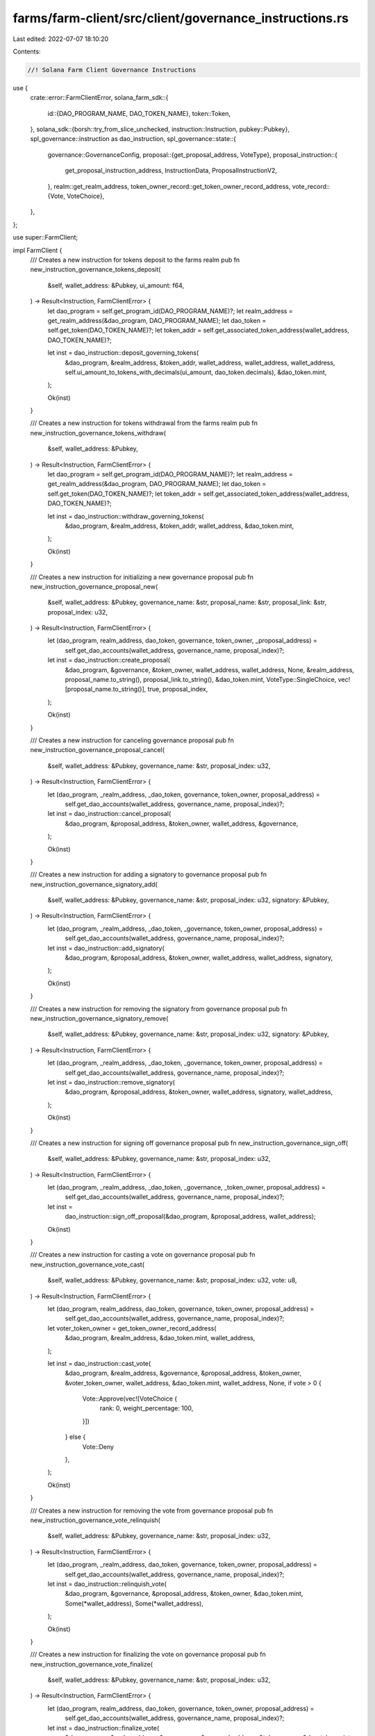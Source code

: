 farms/farm-client/src/client/governance_instructions.rs
=======================================================

Last edited: 2022-07-07 18:10:20

Contents:

.. code-block:: rs

    //! Solana Farm Client Governance Instructions

use {
    crate::error::FarmClientError,
    solana_farm_sdk::{
        id::{DAO_PROGRAM_NAME, DAO_TOKEN_NAME},
        token::Token,
    },
    solana_sdk::{borsh::try_from_slice_unchecked, instruction::Instruction, pubkey::Pubkey},
    spl_governance::instruction as dao_instruction,
    spl_governance::state::{
        governance::GovernanceConfig,
        proposal::{get_proposal_address, VoteType},
        proposal_instruction::{
            get_proposal_instruction_address, InstructionData, ProposalInstructionV2,
        },
        realm::get_realm_address,
        token_owner_record::get_token_owner_record_address,
        vote_record::{Vote, VoteChoice},
    },
};

use super::FarmClient;

impl FarmClient {
    /// Creates a new instruction for tokens deposit to the farms realm
    pub fn new_instruction_governance_tokens_deposit(
        &self,
        wallet_address: &Pubkey,
        ui_amount: f64,
    ) -> Result<Instruction, FarmClientError> {
        let dao_program = self.get_program_id(DAO_PROGRAM_NAME)?;
        let realm_address = get_realm_address(&dao_program, DAO_PROGRAM_NAME);
        let dao_token = self.get_token(DAO_TOKEN_NAME)?;
        let token_addr = self.get_associated_token_address(wallet_address, DAO_TOKEN_NAME)?;

        let inst = dao_instruction::deposit_governing_tokens(
            &dao_program,
            &realm_address,
            &token_addr,
            wallet_address,
            wallet_address,
            wallet_address,
            self.ui_amount_to_tokens_with_decimals(ui_amount, dao_token.decimals),
            &dao_token.mint,
        );

        Ok(inst)
    }

    /// Creates a new instruction for tokens withdrawal from the farms realm
    pub fn new_instruction_governance_tokens_withdraw(
        &self,
        wallet_address: &Pubkey,
    ) -> Result<Instruction, FarmClientError> {
        let dao_program = self.get_program_id(DAO_PROGRAM_NAME)?;
        let realm_address = get_realm_address(&dao_program, DAO_PROGRAM_NAME);
        let dao_token = self.get_token(DAO_TOKEN_NAME)?;
        let token_addr = self.get_associated_token_address(wallet_address, DAO_TOKEN_NAME)?;

        let inst = dao_instruction::withdraw_governing_tokens(
            &dao_program,
            &realm_address,
            &token_addr,
            wallet_address,
            &dao_token.mint,
        );

        Ok(inst)
    }

    /// Creates a new instruction for initializing a new governance proposal
    pub fn new_instruction_governance_proposal_new(
        &self,
        wallet_address: &Pubkey,
        governance_name: &str,
        proposal_name: &str,
        proposal_link: &str,
        proposal_index: u32,
    ) -> Result<Instruction, FarmClientError> {
        let (dao_program, realm_address, dao_token, governance, token_owner, _proposal_address) =
            self.get_dao_accounts(wallet_address, governance_name, proposal_index)?;

        let inst = dao_instruction::create_proposal(
            &dao_program,
            &governance,
            &token_owner,
            wallet_address,
            wallet_address,
            None,
            &realm_address,
            proposal_name.to_string(),
            proposal_link.to_string(),
            &dao_token.mint,
            VoteType::SingleChoice,
            vec![proposal_name.to_string()],
            true,
            proposal_index,
        );

        Ok(inst)
    }

    /// Creates a new instruction for canceling governance proposal
    pub fn new_instruction_governance_proposal_cancel(
        &self,
        wallet_address: &Pubkey,
        governance_name: &str,
        proposal_index: u32,
    ) -> Result<Instruction, FarmClientError> {
        let (dao_program, _realm_address, _dao_token, governance, token_owner, proposal_address) =
            self.get_dao_accounts(wallet_address, governance_name, proposal_index)?;

        let inst = dao_instruction::cancel_proposal(
            &dao_program,
            &proposal_address,
            &token_owner,
            wallet_address,
            &governance,
        );

        Ok(inst)
    }

    /// Creates a new instruction for adding a signatory to governance proposal
    pub fn new_instruction_governance_signatory_add(
        &self,
        wallet_address: &Pubkey,
        governance_name: &str,
        proposal_index: u32,
        signatory: &Pubkey,
    ) -> Result<Instruction, FarmClientError> {
        let (dao_program, _realm_address, _dao_token, _governance, token_owner, proposal_address) =
            self.get_dao_accounts(wallet_address, governance_name, proposal_index)?;

        let inst = dao_instruction::add_signatory(
            &dao_program,
            &proposal_address,
            &token_owner,
            wallet_address,
            wallet_address,
            signatory,
        );

        Ok(inst)
    }

    /// Creates a new instruction for removing the signatory from governance proposal
    pub fn new_instruction_governance_signatory_remove(
        &self,
        wallet_address: &Pubkey,
        governance_name: &str,
        proposal_index: u32,
        signatory: &Pubkey,
    ) -> Result<Instruction, FarmClientError> {
        let (dao_program, _realm_address, _dao_token, _governance, token_owner, proposal_address) =
            self.get_dao_accounts(wallet_address, governance_name, proposal_index)?;

        let inst = dao_instruction::remove_signatory(
            &dao_program,
            &proposal_address,
            &token_owner,
            wallet_address,
            signatory,
            wallet_address,
        );

        Ok(inst)
    }

    /// Creates a new instruction for signing off governance proposal
    pub fn new_instruction_governance_sign_off(
        &self,
        wallet_address: &Pubkey,
        governance_name: &str,
        proposal_index: u32,
    ) -> Result<Instruction, FarmClientError> {
        let (dao_program, _realm_address, _dao_token, _governance, _token_owner, proposal_address) =
            self.get_dao_accounts(wallet_address, governance_name, proposal_index)?;

        let inst =
            dao_instruction::sign_off_proposal(&dao_program, &proposal_address, wallet_address);

        Ok(inst)
    }

    /// Creates a new instruction for casting a vote on governance proposal
    pub fn new_instruction_governance_vote_cast(
        &self,
        wallet_address: &Pubkey,
        governance_name: &str,
        proposal_index: u32,
        vote: u8,
    ) -> Result<Instruction, FarmClientError> {
        let (dao_program, realm_address, dao_token, governance, token_owner, proposal_address) =
            self.get_dao_accounts(wallet_address, governance_name, proposal_index)?;

        let voter_token_owner = get_token_owner_record_address(
            &dao_program,
            &realm_address,
            &dao_token.mint,
            wallet_address,
        );

        let inst = dao_instruction::cast_vote(
            &dao_program,
            &realm_address,
            &governance,
            &proposal_address,
            &token_owner,
            &voter_token_owner,
            wallet_address,
            &dao_token.mint,
            wallet_address,
            None,
            if vote > 0 {
                Vote::Approve(vec![VoteChoice {
                    rank: 0,
                    weight_percentage: 100,
                }])
            } else {
                Vote::Deny
            },
        );

        Ok(inst)
    }

    /// Creates a new instruction for removing the vote from governance proposal
    pub fn new_instruction_governance_vote_relinquish(
        &self,
        wallet_address: &Pubkey,
        governance_name: &str,
        proposal_index: u32,
    ) -> Result<Instruction, FarmClientError> {
        let (dao_program, _realm_address, dao_token, governance, token_owner, proposal_address) =
            self.get_dao_accounts(wallet_address, governance_name, proposal_index)?;

        let inst = dao_instruction::relinquish_vote(
            &dao_program,
            &governance,
            &proposal_address,
            &token_owner,
            &dao_token.mint,
            Some(*wallet_address),
            Some(*wallet_address),
        );

        Ok(inst)
    }

    /// Creates a new instruction for finalizing the vote on governance proposal
    pub fn new_instruction_governance_vote_finalize(
        &self,
        wallet_address: &Pubkey,
        governance_name: &str,
        proposal_index: u32,
    ) -> Result<Instruction, FarmClientError> {
        let (dao_program, realm_address, dao_token, governance, token_owner, proposal_address) =
            self.get_dao_accounts(wallet_address, governance_name, proposal_index)?;

        let inst = dao_instruction::finalize_vote(
            &dao_program,
            &realm_address,
            &governance,
            &proposal_address,
            &token_owner,
            &dao_token.mint,
        );

        Ok(inst)
    }

    /// Creates a new instruction for adding a new instruction to governance proposal
    pub fn new_instruction_governance_instruction_insert(
        &self,
        wallet_address: &Pubkey,
        governance_name: &str,
        proposal_index: u32,
        instruction_index: u16,
        instruction: &Instruction,
    ) -> Result<Instruction, FarmClientError> {
        let (dao_program, _realm_address, _dao_token, governance, token_owner, proposal_address) =
            self.get_dao_accounts(wallet_address, governance_name, proposal_index)?;

        let instruction_data: InstructionData = instruction.clone().into();

        let inst = dao_instruction::insert_instruction(
            &dao_program,
            &governance,
            &proposal_address,
            &token_owner,
            wallet_address,
            wallet_address,
            0,
            instruction_index,
            0,
            instruction_data,
        );

        Ok(inst)
    }

    /// Creates a new instruction for removing the instruction from governance proposal
    pub fn new_instruction_governance_instruction_remove(
        &self,
        wallet_address: &Pubkey,
        governance_name: &str,
        proposal_index: u32,
        instruction_index: u16,
    ) -> Result<Instruction, FarmClientError> {
        let (dao_program, _realm_address, _dao_token, _governance, token_owner, proposal_address) =
            self.get_dao_accounts(wallet_address, governance_name, proposal_index)?;

        let instruction_address = get_proposal_instruction_address(
            &dao_program,
            &proposal_address,
            &0u16.to_le_bytes(),
            &instruction_index.to_le_bytes(),
        );

        let inst = dao_instruction::remove_instruction(
            &dao_program,
            &proposal_address,
            &token_owner,
            wallet_address,
            &instruction_address,
            wallet_address,
        );

        Ok(inst)
    }

    /// Creates a new instruction for executing the instruction in governance proposal
    pub fn new_instruction_governance_instruction_execute(
        &self,
        wallet_address: &Pubkey,
        governance_name: &str,
        proposal_index: u32,
        instruction_index: u16,
    ) -> Result<Instruction, FarmClientError> {
        let (dao_program, _realm_address, _dao_token, governance, _token_owner, proposal_address) =
            self.get_dao_accounts(wallet_address, governance_name, proposal_index)?;

        let instruction_address = get_proposal_instruction_address(
            &dao_program,
            &proposal_address,
            &0u16.to_le_bytes(),
            &instruction_index.to_le_bytes(),
        );

        let data = self.rpc_client.get_account_data(&instruction_address)?;
        let ins_data: InstructionData =
            try_from_slice_unchecked::<ProposalInstructionV2>(data.as_slice())
                .map_err(|e| FarmClientError::IOError(e.to_string()))?
                .instruction;
        let mut instruction: Instruction = (&ins_data).into();

        for account in &mut instruction.accounts {
            if account.pubkey == governance {
                account.is_signer = false;
            }
        }

        let inst = dao_instruction::execute_instruction(
            &dao_program,
            &governance,
            &proposal_address,
            &instruction_address,
            &instruction.program_id,
            instruction.accounts.as_slice(),
        );

        Ok(inst)
    }

    /// Creates a new instruction for marking the instruction in governance proposal as failed
    pub fn new_instruction_governance_instruction_flag_error(
        &self,
        wallet_address: &Pubkey,
        governance_name: &str,
        proposal_index: u32,
        instruction_index: u16,
    ) -> Result<Instruction, FarmClientError> {
        let (dao_program, _realm_address, _dao_token, _governance, token_owner, proposal_address) =
            self.get_dao_accounts(wallet_address, governance_name, proposal_index)?;

        let instruction_address = get_proposal_instruction_address(
            &dao_program,
            &proposal_address,
            &0u16.to_le_bytes(),
            &instruction_index.to_le_bytes(),
        );

        let inst = dao_instruction::flag_instruction_error(
            &dao_program,
            &proposal_address,
            &token_owner,
            wallet_address,
            &instruction_address,
        );

        Ok(inst)
    }

    /// Creates a new instruction for changing the governance config
    pub fn new_instruction_governance_set_config(
        &self,
        wallet_address: &Pubkey,
        governance_name: &str,
        config: &GovernanceConfig,
    ) -> Result<Instruction, FarmClientError> {
        let (dao_program, _realm_address, _dao_token, governance, _token_owner, _proposal_address) =
            self.get_dao_accounts(wallet_address, governance_name, 0)?;

        let inst =
            dao_instruction::set_governance_config(&dao_program, &governance, config.clone());

        Ok(inst)
    }

    /////////////// helpers
    fn get_dao_accounts(
        &self,
        wallet_address: &Pubkey,
        governance_name: &str,
        proposal_index: u32,
    ) -> Result<(Pubkey, Pubkey, Token, Pubkey, Pubkey, Pubkey), FarmClientError> {
        let dao_program = self.get_program_id(DAO_PROGRAM_NAME)?;
        let realm_address = get_realm_address(&dao_program, DAO_PROGRAM_NAME);
        let dao_token = self.get_token(DAO_TOKEN_NAME)?;
        let governance = self.governance_get_address(governance_name)?;
        let token_owner = get_token_owner_record_address(
            &dao_program,
            &realm_address,
            &dao_token.mint,
            wallet_address,
        );
        let proposal_address = get_proposal_address(
            &dao_program,
            &governance,
            &dao_token.mint,
            &proposal_index.to_le_bytes(),
        );
        Ok((
            dao_program,
            realm_address,
            dao_token,
            governance,
            token_owner,
            proposal_address,
        ))
    }
}


